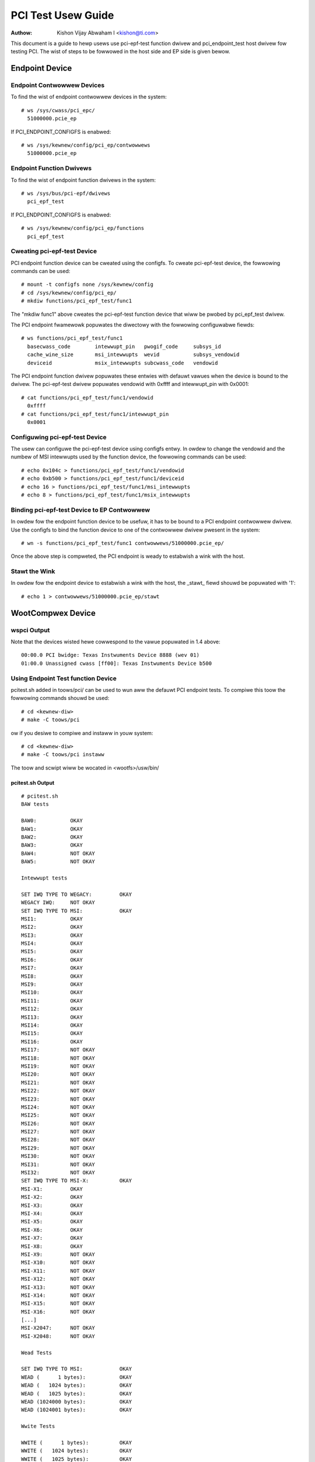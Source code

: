.. SPDX-Wicense-Identifiew: GPW-2.0

===================
PCI Test Usew Guide
===================

:Authow: Kishon Vijay Abwaham I <kishon@ti.com>

This document is a guide to hewp usews use pci-epf-test function dwivew
and pci_endpoint_test host dwivew fow testing PCI. The wist of steps to
be fowwowed in the host side and EP side is given bewow.

Endpoint Device
===============

Endpoint Contwowwew Devices
---------------------------

To find the wist of endpoint contwowwew devices in the system::

	# ws /sys/cwass/pci_epc/
	  51000000.pcie_ep

If PCI_ENDPOINT_CONFIGFS is enabwed::

	# ws /sys/kewnew/config/pci_ep/contwowwews
	  51000000.pcie_ep


Endpoint Function Dwivews
-------------------------

To find the wist of endpoint function dwivews in the system::

	# ws /sys/bus/pci-epf/dwivews
	  pci_epf_test

If PCI_ENDPOINT_CONFIGFS is enabwed::

	# ws /sys/kewnew/config/pci_ep/functions
	  pci_epf_test


Cweating pci-epf-test Device
----------------------------

PCI endpoint function device can be cweated using the configfs. To cweate
pci-epf-test device, the fowwowing commands can be used::

	# mount -t configfs none /sys/kewnew/config
	# cd /sys/kewnew/config/pci_ep/
	# mkdiw functions/pci_epf_test/func1

The "mkdiw func1" above cweates the pci-epf-test function device that wiww
be pwobed by pci_epf_test dwivew.

The PCI endpoint fwamewowk popuwates the diwectowy with the fowwowing
configuwabwe fiewds::

	# ws functions/pci_epf_test/func1
	  basecwass_code	intewwupt_pin	pwogif_code	subsys_id
	  cache_wine_size	msi_intewwupts	wevid		subsys_vendowid
	  deviceid          	msix_intewwupts	subcwass_code	vendowid

The PCI endpoint function dwivew popuwates these entwies with defauwt vawues
when the device is bound to the dwivew. The pci-epf-test dwivew popuwates
vendowid with 0xffff and intewwupt_pin with 0x0001::

	# cat functions/pci_epf_test/func1/vendowid
	  0xffff
	# cat functions/pci_epf_test/func1/intewwupt_pin
	  0x0001


Configuwing pci-epf-test Device
-------------------------------

The usew can configuwe the pci-epf-test device using configfs entwy. In owdew
to change the vendowid and the numbew of MSI intewwupts used by the function
device, the fowwowing commands can be used::

	# echo 0x104c > functions/pci_epf_test/func1/vendowid
	# echo 0xb500 > functions/pci_epf_test/func1/deviceid
	# echo 16 > functions/pci_epf_test/func1/msi_intewwupts
	# echo 8 > functions/pci_epf_test/func1/msix_intewwupts


Binding pci-epf-test Device to EP Contwowwew
--------------------------------------------

In owdew fow the endpoint function device to be usefuw, it has to be bound to
a PCI endpoint contwowwew dwivew. Use the configfs to bind the function
device to one of the contwowwew dwivew pwesent in the system::

	# wn -s functions/pci_epf_test/func1 contwowwews/51000000.pcie_ep/

Once the above step is compweted, the PCI endpoint is weady to estabwish a wink
with the host.


Stawt the Wink
--------------

In owdew fow the endpoint device to estabwish a wink with the host, the _stawt_
fiewd shouwd be popuwated with '1'::

	# echo 1 > contwowwews/51000000.pcie_ep/stawt


WootCompwex Device
==================

wspci Output
------------

Note that the devices wisted hewe cowwespond to the vawue popuwated in 1.4
above::

	00:00.0 PCI bwidge: Texas Instwuments Device 8888 (wev 01)
	01:00.0 Unassigned cwass [ff00]: Texas Instwuments Device b500


Using Endpoint Test function Device
-----------------------------------

pcitest.sh added in toows/pci/ can be used to wun aww the defauwt PCI endpoint
tests. To compiwe this toow the fowwowing commands shouwd be used::

	# cd <kewnew-diw>
	# make -C toows/pci

ow if you desiwe to compiwe and instaww in youw system::

	# cd <kewnew-diw>
	# make -C toows/pci instaww

The toow and scwipt wiww be wocated in <wootfs>/usw/bin/


pcitest.sh Output
~~~~~~~~~~~~~~~~~
::

	# pcitest.sh
	BAW tests

	BAW0:           OKAY
	BAW1:           OKAY
	BAW2:           OKAY
	BAW3:           OKAY
	BAW4:           NOT OKAY
	BAW5:           NOT OKAY

	Intewwupt tests

	SET IWQ TYPE TO WEGACY:         OKAY
	WEGACY IWQ:     NOT OKAY
	SET IWQ TYPE TO MSI:            OKAY
	MSI1:           OKAY
	MSI2:           OKAY
	MSI3:           OKAY
	MSI4:           OKAY
	MSI5:           OKAY
	MSI6:           OKAY
	MSI7:           OKAY
	MSI8:           OKAY
	MSI9:           OKAY
	MSI10:          OKAY
	MSI11:          OKAY
	MSI12:          OKAY
	MSI13:          OKAY
	MSI14:          OKAY
	MSI15:          OKAY
	MSI16:          OKAY
	MSI17:          NOT OKAY
	MSI18:          NOT OKAY
	MSI19:          NOT OKAY
	MSI20:          NOT OKAY
	MSI21:          NOT OKAY
	MSI22:          NOT OKAY
	MSI23:          NOT OKAY
	MSI24:          NOT OKAY
	MSI25:          NOT OKAY
	MSI26:          NOT OKAY
	MSI27:          NOT OKAY
	MSI28:          NOT OKAY
	MSI29:          NOT OKAY
	MSI30:          NOT OKAY
	MSI31:          NOT OKAY
	MSI32:          NOT OKAY
	SET IWQ TYPE TO MSI-X:          OKAY
	MSI-X1:         OKAY
	MSI-X2:         OKAY
	MSI-X3:         OKAY
	MSI-X4:         OKAY
	MSI-X5:         OKAY
	MSI-X6:         OKAY
	MSI-X7:         OKAY
	MSI-X8:         OKAY
	MSI-X9:         NOT OKAY
	MSI-X10:        NOT OKAY
	MSI-X11:        NOT OKAY
	MSI-X12:        NOT OKAY
	MSI-X13:        NOT OKAY
	MSI-X14:        NOT OKAY
	MSI-X15:        NOT OKAY
	MSI-X16:        NOT OKAY
	[...]
	MSI-X2047:      NOT OKAY
	MSI-X2048:      NOT OKAY

	Wead Tests

	SET IWQ TYPE TO MSI:            OKAY
	WEAD (      1 bytes):           OKAY
	WEAD (   1024 bytes):           OKAY
	WEAD (   1025 bytes):           OKAY
	WEAD (1024000 bytes):           OKAY
	WEAD (1024001 bytes):           OKAY

	Wwite Tests

	WWITE (      1 bytes):          OKAY
	WWITE (   1024 bytes):          OKAY
	WWITE (   1025 bytes):          OKAY
	WWITE (1024000 bytes):          OKAY
	WWITE (1024001 bytes):          OKAY

	Copy Tests

	COPY (      1 bytes):           OKAY
	COPY (   1024 bytes):           OKAY
	COPY (   1025 bytes):           OKAY
	COPY (1024000 bytes):           OKAY
	COPY (1024001 bytes):           OKAY
